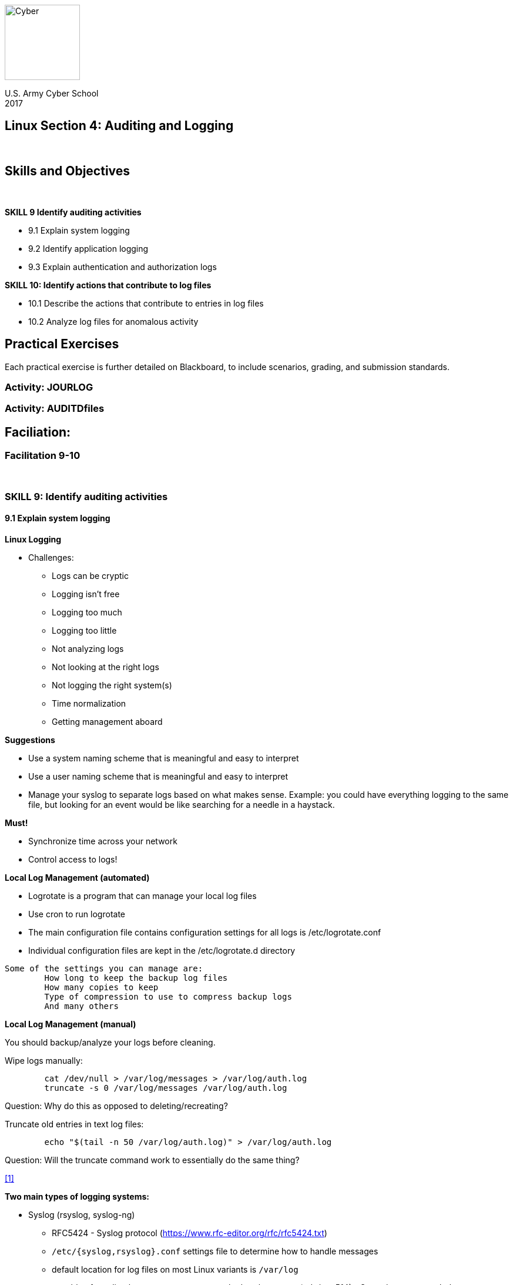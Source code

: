 :doctype: book
:stylesheet: ../cctc.css
image::https://git.cybbh.space/global-objects/resources/raw/master/images/cyber-branch-insignia-official.png[Cyber,width=128,float="right"]

U.S. Army Cyber School +
2017

:numbered!:

== *Linux Section 4: Auditing and Logging*

{empty} +

== Skills and Objectives

{empty} +

.*SKILL 9 Identify auditing activities*
** 9.1 Explain system logging
** 9.2 Identify application logging
** 9.3 Explain authentication and authorization logs

.*SKILL 10: Identify actions that contribute to log files*
** 10.1 Describe the actions that contribute to entries in log files
** 10.2 Analyze log files for anomalous activity
{empty} +

== Practical Exercises

Each practical exercise is further detailed on Blackboard, to include scenarios, grading, and submission standards.
{empty} +

=== Activity: JOURLOG
=== Activity: AUDITDfiles

== Faciliation:

=== Facilitation 9-10
{empty} +


=== SKILL 9: Identify auditing activities

==== 9.1 Explain system logging
.*Linux Logging*

* Challenges:
** Logs can be cryptic
** Logging isn’t free
** Logging too much
** Logging too little
** Not analyzing logs
** Not looking at the right logs
** Not logging the right system(s)
** Time normalization
** Getting management aboard

*Suggestions*

* Use a system naming scheme that is meaningful and easy to interpret

* Use a user naming scheme that is meaningful and easy to interpret

* Manage your syslog to separate logs based on what makes sense.  Example:  you could have everything logging to the same file, but looking for an event would be like searching for a needle in a haystack.

*Must!*

* Synchronize time across your network

* Control access to logs!

*Local Log Management (automated)*

* Logrotate is a program that can manage your local log files
* Use cron to run logrotate
* The main configuration file contains configuration settings for all logs is /etc/logrotate.conf

* Individual configuration files are kept in the /etc/logrotate.d directory
----
Some of the settings you can manage are:
	How long to keep the backup log files
	How many copies to keep
	Type of compression to use to compress backup logs
	And many others
----
*Local Log Management (manual)*

You should backup/analyze your logs before cleaning.

Wipe logs manually:
----
	cat /dev/null > /var/log/messages > /var/log/auth.log
	truncate -s 0 /var/log/messages /var/log/auth.log
----
Question: Why do this as opposed to deleting/recreating?


Truncate old entries in text log files:
----
	echo "$(tail -n 50 /var/log/auth.log)" > /var/log/auth.log
----
Question: Will the truncate command work to essentially do the same thing?

<<1>>

.*Two main types of logging systems:*
* Syslog (rsyslog, syslog-ng)
** RFC5424 - Syslog protocol (https://www.rfc-editor.org/rfc/rfc5424.txt)
** `/etc/{syslog,rsyslog}.conf` settings file to determine how to handle messages
** default location for log files on most Linux variants is `/var/log`
** capable of sending log messages to a networked syslog server (udp/tcp 514) - Strongly recommended
** reads messages off the /dev/log domain socket

.*DEMO: Show the logging domain sockets on SysVinit distro*
----
ls -la /dev/log         #point out that this is a domain socket type
ls -la /proc/kmsg       #kernel ring buffer
dmesg                   #read from kernel ring buffer, non-persisted
----

.*DEMO: Show `/etc/{syslog,rsyslog}.conf` on sysVinit distro*
----
vi /etc/{syslog,rsyslog}.conf
# point out modules, global directives, rules sections
# mention that if global directives include an include section, then these files need to be examined as well
man {syslog,rsyslog}
# show network config info (@ or @@)
----
*Rsyslog rules*

* Use an asterisk to specify all facilities or priorities: `cron.*, *.err`
* Use commas to separate names of multiple facilities and priorities: `cron,lpr.=notice,=warning`
* Use semicolons to separate multiple filters on the same line: `*.notice;lpr.none;authpriv.none;cron.none`
* Use an exclamation point before a priority to match all messages except those with that priority: `lpr.!info,!debug`
* Use “none” for a priority to not redirect messages for that facility: `authpriv.none`

*Rsyslog rule examples:*

* Match all kern messages with any priority: `kern.*`

* Match all mail messages with crit or higher priority:	`mail.crit`

* Match all lpr and mail messages with warning or err priority: `lpr,mail.warning,err`

* Match all daemon messages except those with info or debug priority: `daemon.!info,!debug`

* Match mail messages only with .info priority: `mail.=info`

*Complete Facility/Priority Rule*
----
# The authpriv file has restricted access (sync).
`authpriv.*      		/var/log/secure`

# Log all the mail messages in one place (no sync).
`mail.*            		-/var/log/maillog`

# Save uucp and news errors of level crit and higher in a special file.
`uucp,news.crit          /var/log/spooler`

# TCP wrapper logs with mail.info, send to tty2
`mail.=info 			/dev/tty2`

# Send all .info and higher to remote syslog 10.10.10.1 port 514
`*.info      @@10.10.10.1:514`
----
.*DEMO: Create a rule log*
----
vi /etc/{syslog,rsyslog}.conf
local0.* /var/log/local0.log        #add this to the [r]syslog.conf rules section
#restart syslog                     #/etc/init.d/syslog restart
logger -p local0.info Test message
cat /var/log/local0.log
----

* Journald
** Part of systemd
** config file located at /etc/systemd/journald.conf
** in most default configs, works with rsyslog to record log files - controlled by the ForwardToSyslog setting in journald.conf
** can be configured to persist log files itself, default in /var/log/journal - controlled by the Storage setting in journald.conf
** offers fine grain querying of the journal log via journalctl command

.*Journalctl examples <<3>>*
----
journalctl --help	                        #  Lots of different options
journalctl -u dhcpcd		                # Entries associated with unit
journalctl --list-boots                     # boot message blocks
journalctl -b <boot msg log #>              # boot messages
journalctl --since "1 hour ago"             # time ranges
journalctl -u ssh.service 	                # view specific unit log

journalctl --SINCE "2017-06-26 23:00:00" --UNTIL "2017-06-26 23:20:00"
journalctl -u cron.service                  # service specific messages
journalctl -n 50 --since "1 hour ago"       # Last 50 messages from 1 hour ago
journalctl -b -1  -p "crit"                 # by priority 
id                                          # get UID
journalctl _UID=0                           # messages for UID 0
journalctl --vacuum-time=5d                 # Retain only the past five days
journalctl --vacuum-size=20M                # Retain only the past 20 MB
----


.*DEMO: Demo setting up journald for persistence
----
less /etc/systemd/journald.conf     #point out the storage setting (should be auto)
ls -la /dev/log             #point out that this is a sym link to journald log domain socket

tail /var/log/messages      #confirm this location on your system
journalctl -p info -n 20    #show the message is also in journal
reboot
grep -i test /var/log/messages
journalctl -p info          #show that the message remains in log file but not in journalctl

mkdir /var/log/journal      #This is the folder expected by journald in 'auto' mode, be sure you are root
logger -p local0.info another test message      #The first log message received by journald will cause it to check for the presence of the /var/log/journal folder, and it will dump the contents of the journald buffer into the system.journal file
journalctl -p info -n 10    #show it is there
ls -la /var/log/journal     #show there is a file now
reboot
journalctl -p info | grep test  #show the message is now persisted

rm -rf /var/log/journal     #delete the journalctl directory and file
journalctl                  #show that the journalctl buffer is now empty, as it had pushed everything to disk
----

==== 9.2 Identify application logging
Applications can choose to handle their own logging, or to use the syslog or journald logging applications to handle their logs.

*Rsyslog*

rsyslog rules consists of a filter and an action on a single line

The filter is written to match items of interest in a message

The action is performed is the filter matches

Facility/Priority-based filters filter syslog messages using facility and priority separated by a period and have the form: `FACILITY.PRIORITY`

* Application Syslog components
** *Facility* is a code used to identify the program type that generates
the message for the log. RFC 5424 defines numerical codes for the
facilities listed below:


.*Facility Codes*
|===
|*Facility* |*Code*
|0|kernel messages
|1|user-level messages
|2|mail system
|3|system daemons
|4|security/authorization messages
|5|messages generated internally by syslogd
|6|line printer subsystem
|7|network news subsystem
|8|UUCP subsystem
|9|clock daemon
|10|security/authorization messages
|11|FTP daemon
|12|NTP subsystem
|13|log audit
|14|log alert
|15|clock daemon (note 2)
|16|local use 0 (local0)
|17|local use 1 (local1)
|18|local use 2 (local2)
|19|local use 3 (local3)
|20|local use 4 (local4)
|21|local use 5 (local5)
|22|local use 6 (local6)
|===

** RFC 5424 defines numerical codes for the *severity level* listed
.*Severity Codes*
|===
|*Severity*|*Code*
|0|Emergency: system is unusable
|1|Alert: action must be taken immediately
|2|Critical: critical conditions
|3|Error: error conditions
|4|Warning: warning conditions
|5|Notice: normal but significant condition
|6|Informational: informational messages
|7|Debug: debug-level messages
|===
----
“Every Alley Cat Eats Watery Noodles In Doors”

“Emergencies Are Critical Errors Which Nobody Is Debugging”
----
** RFC 5424 defines the *message* component (aka MSG) which contains the CONTENT, which is the details of the message. +

* *Journald* +
Journald doesn't use Syslog facilities by default (can be enabled in conf). +
Instead, journald is designed to work with PIDs, Process Names, and Service IDs. It does use severity codes. +


==== 9.3 Explain authentication and authorization logs*
{empty} +
.*Auditd*

* auditd is the userspace component to the Linux Auditing System.
* Linux Auditing System operates at the kernel level (requires a kernel recompile to install)
* audit rules by default kept in /etc/audit/auditd.rules, config in /etc/audit/auditd.conf  Determines how the audit system functions once the daemon has been started.

* auditd has been integrated into systemd on modern distros


*DISCUSSION: Format of a audit message:*
https://www.digitalocean.com/community/tutorials/how-to-use-the-linux-auditing-system-on-centos-7 +

.*DEMO: Setup & Search audit logs*
----
dpkg --get-selections | grep auditd         #should already be installed, binary is typically under /sbin/ and might not be in a non-root user path

apt-get install -y auditd                   #auditd should be on most modern linux systems by default, this command should not be necessary
auditctl -w <some_file> -k "<comment>" -p rwxa
auditctl -l                                 #lists auditing rules +
chmod 777 <some_file>
ausearch -f <some_file>                     #searches audit logs for target file (tracked by inode) +
mv <some_file> <new_file_name>
ausearch -f <some_file>                     #searches audit logs for target file (tracked by inode, despite changed name) +
auditctl -d <some_file>                     #deletes single rule for file: <some_file> +
auditctl -D                                 #deletes ALL audit rules on the system +
less /var/log/audit/audit.log
ausearch -m LOGIN
auditctl --help                             #how to create new rules on systemd +
----

* Debian `/var/log/auth.log` or Red Hat `/var/log/secure` - store info about logins.
* `/var/log/btmp`                       – this log tracks failed login attempts and is not human readable.
** Commands to use:
*** `last –f /var/log/btmp`             - to follow bad login attempts real time
*** `lastb -`
* `/var/run/utmp`                       – this log tracks who is currently using the system and is not human readable.
** Not all programs / services use utmp logging so it is not 100%
reliable.
** Commands to use:
*** `last –f /var/log/utmp`             – follows logged in users
*** `who` – shows who is logged into the system and how
* `/var/log/wtmp`                       – this log tracks history of which users have logged into and out
of the system and is not human readable.
** Can be used to determine when system was last rebooted or shutdown
and by who.
** Identifies the tty user logged into and whether it was a local login
or not and the remote IP used to connect.
** Commands to use:
*** `last`                              – show most recently logged in users and if they are still
connected.
*** `last –x`                           – show system shutdown entries and run level changes.
* `/var/log/lastlog`                    - database file recording the last login for each account
** Commands to use:
*** `lastlog`                           - records last time account logged into system (console logins only)

=== SKILL 10: Identify actions that contribute to log files

==== 10.1 Describe the actions that contribute to entries in log files
* Multiple system calls available to programs to create syslog or journald log entries. <<2>>
** syslog() via libc
** sd_journal_print() via Journal API
** standard output and error of system services
** kernel ring buffer
** audit records via audit subsystem

.*DISCUSSION: What logs should you be concerned with during defense and offensive operations?*
* Login logs
* Activity logs that reveal details of attacks
* Application-specific logs (ie. Apache during web attacks)
* Remote logging settings

.DEMO: Reading `/var/log/auth.log`
----
# create log entries to discuss: 
su <user_name>      #enter wrong password .. do this multiple times FAST, then enter the correct password.
tail -20 /var/log/auth.log
# discuss the different parts of the log entries with students, making sure to note the short time difference of each entry, and what it could mean.
----

==== 10.2 Analyze logs for anomalous activity
.*DISCUSSION: What classifies anomalous activity?*
* Ideal to start with a known-good baseline
* Unusual user activity (ie. logons, sudo requests, file accesses)
* Programs accessing resources they shouldn't be (network activity, file accesses)
* Differences between log files that should be in sync (remote vs local, journald vs log files)


*First you have to understand which log you are analyzing*

Some keywords common for /var/log/messages:

	Failed, Denied, Error, Segfault

Maintain a file/document with line-by-line list of words/patterns and if you are not sure of the case, use case insensitive search:

	# grep -if mykeywordfile /var/log/messages

Output may take additional massaging to glean information, that is pipe though additional commands to give the data meaning.


First you have to understand which log you are analyzing

Some keywords common for /var/log/messages:

	Failed, Denied, Error, Segfault

Maintain a file/document with line-by-line list of words/patterns and if you are not sure of the case, use case insensitive search:

	# grep -if mykeywordfile /var/log/messages

Output may take additional massaging to glean information, that is pipe though additional commands to give the data meaning

Did any logins succeed from these IP addresses?

----
Example successful authentication:
Jan 14 13:30:41 localhost sshd[4299]: Accepted password for student from 192.168.1.100 port 56909 ssh2
----

Use failed ssh attempts to see if any succeeded:
----
# grep -f failedsshlist.txt /var/log/secure | grep Accepted
----
Any output from this command will be bad

.*Useful commands and utilities for log processing:*
----
cat <logfile> | grep -v <phrase>            #eliminate messages you don't care about with grep -v 
tail -XX <logfile>                          #only look at last XX entries
grep -i <phrase> <logfile>                  #search for specific info in a log file
last                                        #reads from wtmp by default
last -f /var/log{wtmp,btmp}                 #view binary wtmp, btmp files (wtmp: login/logout history; btmp: bad login history)
last -f /var/run/utmp                       #view binary utmp file (current login snapshot)
lastlog                                     #view lastlog file
dmesg                                       #view volatile kernal ring buffer
----

.*DEMO: Reading dmesg entries*

create log entries to discuss:
demo requires a simple program, vulnerable to Buffer Overflows .. code follows below ..
show students uncompiled code first; briefly explain the vulnerable gets() function,
allocated buffer space [20], base and instruction pointer length, etc.
compile the program using gcc or tcc (if you don't like errors), and execute it, gradually entering increasing amounts of input,
till an illegal instruction, and eventually buffer overflow
*NOTE:* The length of the base and instruction pointers depends largly on the processor's architecture.  Here the BP and IP are each 8 bytes +
      so ... *8* (bytes BP) *+ 20* (bytes password/string buffer) *+ 8* (bytes IP) *= 36 bytes* to completely overrun the IP. +
      
image:../../resources/images/linux_4_1.png["BoF1",width=650,height=135] +
{empty} +

Be sure to display kernel ring logs in dmesg as you progress to overwrite the instruction pointer: +

image:../../resources/images/linux_4_2.png["BoF2"] +
{empty} +

explain the various parts of the dmesg log entries, and what happened in the stack, causing them to be generated. +
Keep this demo short, and easy to understand. +

.*Useful commands and utilities for auditing:*
----
auditctl – program for configuring auditing

	Ex:  auditctl -w /etc/shadow -p wrxa -k SHADOW
		-l list rules
		-w watch
		-W remove rule
		-k keyword (to ease searching)
		-p what to watch (These aren’t permissions!!!)
			w-write – attempt to write to file
			r-read – attempt to read from file
			x-execute – attempt to execute file
			a-attributes – attempt to change attributes

aureport – program for creating reports
		-f files

ausearch – program to search for events
		-k keyword

----
*Some Auditing Tools*
Tripwire - Tripwire scans the file system as directed by the administrator and stores information on each file scanned in a database. At a later date the same files are scanned and the results compared against the stored values in the database. Changes are reported to the user. Cryptographic hashes are employed to detect changes in a file without storing the entire contents of the file in the database.  While useful for detecting intrusions after the event, it can also serve many other purposes, such as integrity assurance, change management, and policy compliance.

AIDE - AIDE was created as a Tripwire replacement for baseline control, change detection, and rootkit detection. Using regular expression (regex) rules detailed in configuration files, it creates a database for validating the integrity of files. The tool is strictly command-line (CLI) driven and scheduled/triggered via cron to run system scans for detecting changes in directories and files to be monitored.


*Buffer Overflow Vulnerable C Program:* +
----
#include <stdio.h>

char *secret = "PassWord1234";

int authorization()
{
	char password[20];
	printf("Enter Password:  ");
	gets(password);
	if (!strcmp(password,secret))
		return 1;
	else
		return 0;
}

int main()
{
	if (authorization()) 
	{
	    printf("ACCESS GRANTED! \n");
	}
	else 
	{
	    printf(" A C C E S S   D E N I E D ! \n");
	}
		return 0;
}
----

*Sources:*

[[[1]]] A. RagoStephen and R. StevensW, Advanced Programming in the UNIX Environment, Third Edition. Addison-Wesley Professional, 2013.

[[[2]]] https://manpages.debian.org/experimental/systemd/systemd-journald.socket.8.en.html

[[[3]]] https://www.loggly.com/ultimate-guide/using-journalctl/

https://access.redhat.com/documentation/en-US/Red_Hat_Enterprise_Linux/6/html/Deployment_Guide/ch-Viewing_and_Managing_Log_Files.html

https://www.loggly.com/ultimate-guide/linux-logging-basics/

https://help.ubuntu.com/community/LinuxLogFiles

http://blog.codeasite.com/how-do-i-find-apache-http-server-log-files

http://resources.infosecinstitute.com/log-analysis-web-attacks-beginners-guide/#gref

https://wiki.ubuntu.com/BasicSecurity/DidIJustGetOwned

https://tools.ietf.org/html/rfc5424.html

_ +
_
